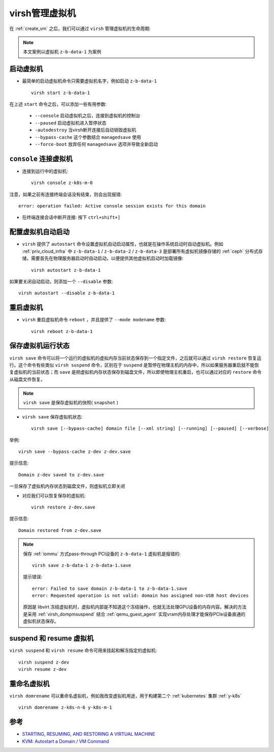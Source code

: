.. _virsh_manage_vm:

====================
virsh管理虚拟机
====================

在 :ref:`create_vm` 之后，我们可以通过 ``virsh`` 管理虚拟机的生命周期:

.. note::

   本文案例以虚拟机 ``z-b-data-1`` 为案例

启动虚拟机
=============

- 最简单的启动虚拟机命令只需要虚拟机名字，例如启动 ``z-b-data-1`` ::

   virsh start z-b-data-1

在上述 ``start`` 命令之后，可以添加一些有用参数:

  - ``--console`` 启动虚拟机之后，连接到虚拟机的控制台
  - ``--paused`` 启动虚拟机进入暂停状态
  - ``-autodestroy`` 当virsh断开连接后自动销毁虚拟机
  - ``--bypass-cache`` 这个参数结合 ``managedsave`` 使用
  - ``--force-boot`` 放弃任何 ``managedsave`` 选项并导致全新启动

``console`` 连接虚拟机
=========================

- 连接到运行中的虚拟机::

   virsh console z-k8s-m-0

注意，如果之前有连接终端会话没有结束，则会出现报错::

   error: operation failed: Active console session exists for this domain

- 在终端连接会话中断开连接: 按下 ``ctrl+shift+]``

.. _vm_autostart:

配置虚拟机自动启动
======================

- ``virsh`` 提供了 ``autostart`` 命令设置虚拟机自动启动属性，也就是在操作系统启动时自动虚拟机。例如 :ref:`priv_cloud_infra` 中 ``z-b-data-1`` / ``z-b-data-2`` / ``z-b-data-3`` 是部署所有虚拟机镜像存储的 :ref:`ceph` 分布式存储，需要首先在物理服务器启动时自动启动，以便提供其他虚拟机启动时加载镜像::

   virsh autostart z-b-data-1

如果要关闭自动启动，则添加一个 ``--disable`` 参数::

   virsh autostart --disable z-b-data-1

重启虚拟机
=============

- ``virsh`` 重启虚拟机命令 ``reboot`` ，并且提供了 ``--mode modename`` 参数::

   virsh reboot z-b-data-1

保存虚拟机运行状态
====================

``virsh save`` 命令可以将一个运行的虚拟机的虚拟内存当前状态保存到一个指定文件，之后就可以通过 ``virsh restore`` 恢复运行。这个命令有些类似 ``virsh suspend`` 命令，区别在于 ``suspend`` 是暂停在物理主机的内存中，所以如果服务器重启就不能恢复虚拟机的当前状态；而 ``save`` 是把虚拟机内存状态保存到磁盘文件，所以即使物理主机重启，也可以通过对应的 ``restore`` 命令从磁盘文件恢复。

.. note::

   ``virsh save`` 是保存虚拟机的快照( ``snapshot`` )

- ``virsh save`` 保存虚拟机状态::

   virsh save [--bypass-cache] domain file [--xml string] [--running] [--paused] [--verbose]

举例::

   virsh save --bypass-cache z-dev z-dev.save

提示信息::

   Domain z-dev saved to z-dev.save

一旦保存了虚拟机内存状态到磁盘文件，则虚拟机立即关闭

- 对应我们可以恢复保存的虚拟机::

   virsh restore z-dev.save

提示信息::

   Domain restored from z-dev.save

.. note::

   保存 :ref:`iommu` 方式pass-through PCI设备的 ``z-b-data-1`` 虚拟机是报错的::

       virsh save z-b-data-1 z-b-data-1.save

   提示错误::

      error: Failed to save domain z-b-data-1 to z-b-data-1.save
      error: Requested operation is not valid: domain has assigned non-USB host devices

   原因是 libvirt 冻结虚拟机时，虚拟机内部是不知道这个冻结操作，也就无法处理GPU设备的内存内容。解决的方法是采用 :ref:`virsh_dompmsuspend` 结合 :ref:`qemu_guest_agent` 实现vram内存处理才能保存PCIe设备直通的虚拟机状态保存。

suspend 和 resume 虚拟机
=========================

``virsh suspend`` 和 ``virsh resume`` 命令可用来挂起和解冻指定的虚拟机::

   virsh suspend z-dev
   virsh resume z-dev

重命名虚拟机
===============

``virsh domrename`` 可以重命名虚拟机，例如我改变虚拟机用途，用于构建第二个 :ref:`kubernetes` 集群 :ref:`y-k8s` ::

   virsh domrename z-k8s-n-6 y-k8s-m-1

参考
=======

- `STARTING, RESUMING, AND RESTORING A VIRTUAL MACHINE <https://access.redhat.com/documentation/en-us/red_hat_enterprise_linux/7/html/virtualization_deployment_and_administration_guide/sect-starting_suspending_resuming_saving_and_restoring_a_guest_virtual_machine-starting_a_defined_domain>`_
- `KVM: Autostart a Domain / VM Command <https://www.cyberciti.biz/faq/rhel-centos-linux-kvm-virtualization-start-virtual-machine-guest/>`_
